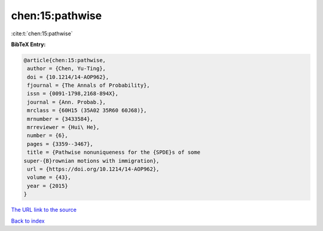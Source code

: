 chen:15:pathwise
================

:cite:t:`chen:15:pathwise`

**BibTeX Entry:**

.. code-block:: bibtex

   @article{chen:15:pathwise,
    author = {Chen, Yu-Ting},
    doi = {10.1214/14-AOP962},
    fjournal = {The Annals of Probability},
    issn = {0091-1798,2168-894X},
    journal = {Ann. Probab.},
    mrclass = {60H15 (35A02 35R60 60J68)},
    mrnumber = {3433584},
    mrreviewer = {Hui\ He},
    number = {6},
    pages = {3359--3467},
    title = {Pathwise nonuniqueness for the {SPDE}s of some
   super-{B}rownian motions with immigration},
    url = {https://doi.org/10.1214/14-AOP962},
    volume = {43},
    year = {2015}
   }
`The URL link to the source <ttps://doi.org/10.1214/14-AOP962}>`_


`Back to index <../By-Cite-Keys.html>`_
